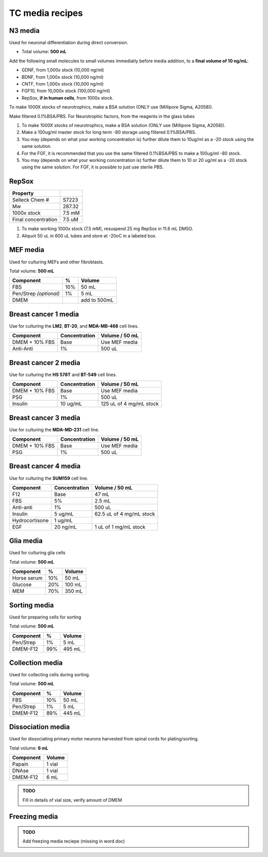 ================
TC media recipes
================

N3 media
--------
Used for neuronal differentiation during direct conversion.

* Total volume: **500 mL**

================= ============= ===============
 Component         %           Volume         
================= ============= ===============
 Glutamax (1%)     1%          5 mL          
 N2 (100x stock)   100x stock  5 mL          
 B27 (50x stock)   50x stock   10 mL         
 Pen/Strep (1%)    1%          5 mL          
 *FBS (optional)*  2%          10 mL         
 DMEM F12                      add to 500 mL 
================= ============= ===============

Add the following small molecules to small volumes
immediatly before media addition, to a **final volume of 10 ng/mL**:

* GDNF, from 1,000x stock (10,000 ng/ml)
* BDNF, from 1,000x stock (10,000 ng/ml)
* CNTF, from 1,000x stock (10,000 ng/ml)
* FGF10, from 10,000x stock (100,000 ng/ml)
* RepSox, **if in human cells**, from 1000x stock.

.. admonition:: TODO
To make 1000X stocks of neurotrophics, make a BSA solution (ONLY use (Millipore Sigma, A2058)). 

Make filtered 0.1%BSA/PBS. 
For Neurotrophic factors, from the reagents in the glass tubes

1.	To make 1000X stocks of neurotrophics, make a BSA solution (ONLY use (Millipore Sigma, A2058)). 

2. Make a 100ug/ml master stock for long term -80 storage using filtered 0.1%BSA/PBS. 

3.	You may (depends on what your working concentration is) further dilute them to 10ug/ml as a -20 stock using the same solution. 

4.	For the FGF, it is recommended that you use the same filtered 0.1%BSA/PBS to make a 100ug/ml -80 stock. 

5.	You may (depends on what your working concentration is) further dilute them to 10 or 20 ug/ml as a -20 stock using the same solution. For FGF, it is possible to just use sterile PBS.


RepSox
-----------------

===================== ============
Property                            
===================== ============ 
 Selleck Chem #          S7223
 Mw                     287.32                 
 1000x stock            7.5 mM          
 Final concentration    7.5 uM         
===================== ============ 

1. To make working 1000x stock (7.5 mM), resuspend 25 mg RepSox in 11.6 mL DMSO. 
2. Aliquot 50 uL in 600 uL tubes and store at -20oC in a labeled box. 
 

MEF media
---------
Used for culturing MEFs and other fibroblasts.

Total volume: **500 mL**

========================= ===== ===============
  Component                %     Volume        
========================= ===== ===============
  FBS                      10%   50 mL         
  Pen/Strep *(optional)*   1%    5 mL          
  DMEM                           add to 500mL  
========================= ===== ===============

Breast cancer 1 media
---------------------
Use for culturing the **LM2**, **BT-20**, and **MDA-MB-468** cell lines.

===============  =============== ================
Component         Concentration   Volume / 50 mL
===============  =============== ================
DMEM + 10% FBS    Base            Use MEF media
Anti-Anti         1%              500 uL
===============  =============== ================


Breast cancer 2 media
---------------------
Use for culturing the **HS 578T** and **BT-549** cell lines.

===============  =============== ========================
Component         Concentration   Volume / 50 mL
===============  =============== ========================
DMEM + 10% FBS    Base            Use MEF media
PSG               1%              500 uL
Insulin           10 ug/mL        125 uL of 4 mg/mL stock
===============  =============== ========================

Breast cancer 3 media
---------------------
Use for culturing the **MDA-MD-231** cell line.

===============  =============== ========================
Component         Concentration   Volume / 50 mL
===============  =============== ========================
DMEM + 10% FBS    Base            Use MEF media
PSG               1%              500 uL
===============  =============== ========================

Breast cancer 4 media
---------------------
Use for culturing the **SUM159** cell line.

===============  =============== ========================
Component         Concentration   Volume / 50 mL
===============  =============== ========================
F12               Base            47 mL
FBS               5%              2.5 mL
Anti-anti         1%              500 uL
Insulin           5 ug/mL         62.5 uL of 4 mg/mL stock
Hydrocortisone    1 ug/mL
EGF               20 ng/mL        1 uL of 1 mg/mL stock
===============  =============== ========================

Glia media
----------
Used for culturing glia cells

Total volume: **500 mL**

========================= ===== ===============
  Component                %     Volume        
========================= ===== ===============
 Horse serum               10%   50 mL
 Glucose                   20%   100 mL
 MEM                       70%   350 mL
========================= ===== ===============

Sorting media
-------------
Used for preparing cells for sorting

Total volume: **500 mL**

========================= ===== ===============
  Component                %     Volume        
========================= ===== ===============
 Pen/Strep                 1%    5 mL
 DMEM-F12                  99%   495 mL
========================= ===== ===============

Collection media
----------------
Used for collecting cells during sorting.

Total volume: **500 mL**

========================= ===== ===============
  Component                %     Volume        
========================= ===== ===============
 FBS                       10%   50 mL
 Pen/Strep                 1%    5 mL
 DMEM-F12                  89%   445 mL
========================= ===== ===============

Dissociation media
------------------
Used for dissociating primary motor neurons harvested from spinal cords for plating/sorting.

Total volume: **6 mL**

========================= ===============
  Component                  Volume        
========================= ===============
 Papain                    1 vial
 DNAse                     1 vial
 DMEM-F12                  6 mL
========================= ===============

.. admonition:: TODO

	Fill in details of vial size, verify amount of DMEM
	

Freezing media
--------------

.. admonition:: TODO

	Add freezing media reciepe (missing in word doc)